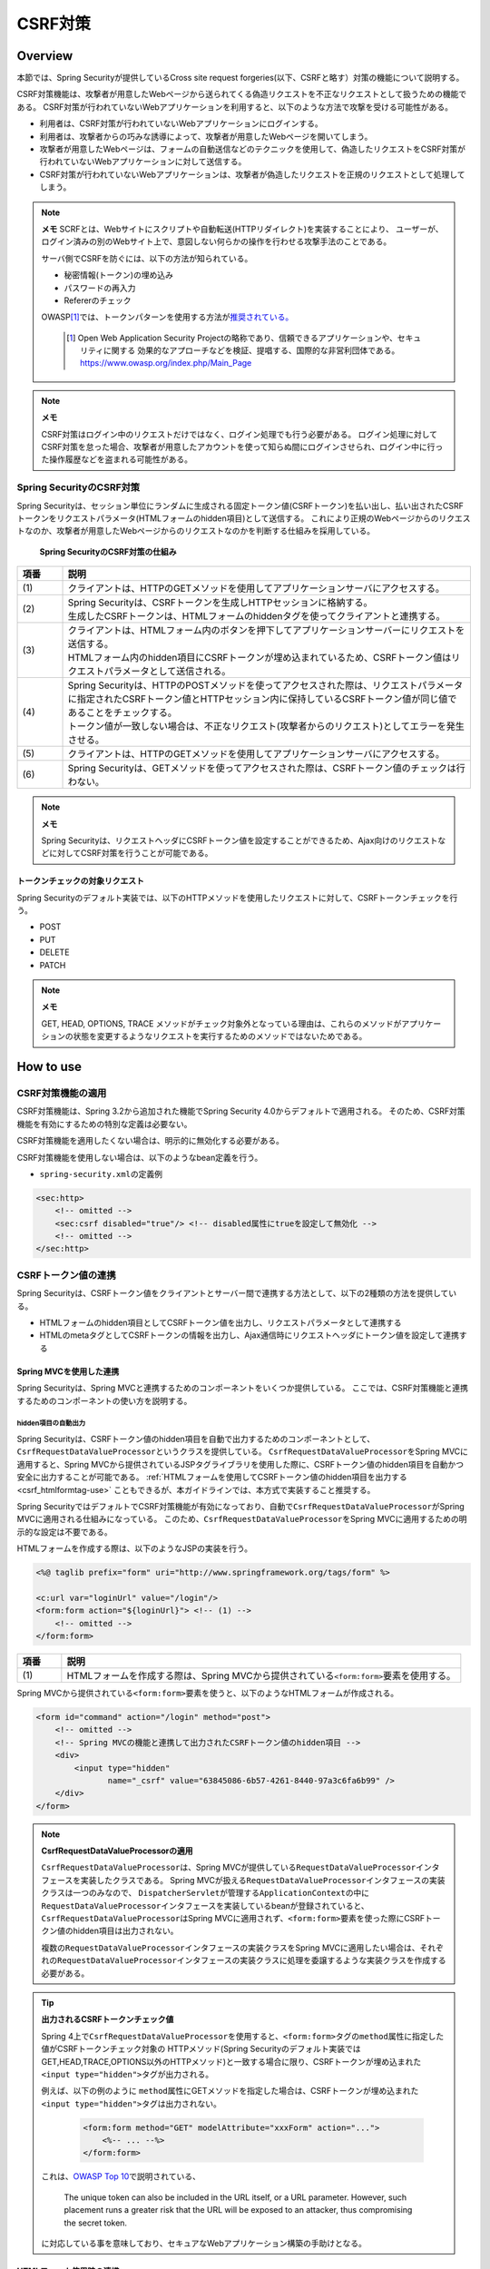 .. _SpringSecurityCsrf:

CSRF対策
================================================================================

.. only:: html

 .. contents:: 目次
    :local:

Overview
--------------------------------------------------------------------------------

本節では、Spring Securityが提供しているCross site request forgeries(以下、CSRFと略す）対策の機能について説明する。

CSRF対策機能は、攻撃者が用意したWebページから送られてくる偽造リクエストを不正なリクエストとして扱うための機能である。
CSRF対策が行われていないWebアプリケーションを利用すると、以下のような方法で攻撃を受ける可能性がある。

* 利用者は、CSRF対策が行われていないWebアプリケーションにログインする。
* 利用者は、攻撃者からの巧みな誘導によって、攻撃者が用意したWebページを開いてしまう。
* 攻撃者が用意したWebページは、フォームの自動送信などのテクニックを使用して、偽造したリクエストをCSRF対策が行われていないWebアプリケーションに対して送信する。
* CSRF対策が行われていないWebアプリケーションは、攻撃者が偽造したリクエストを正規のリクエストとして処理してしまう。

.. note:: **メモ**
    SCRFとは、Webサイトにスクリプトや自動転送(HTTPリダイレクト)を実装することにより、
    ユーザーが、ログイン済みの別のWebサイト上で、意図しない何らかの操作を行わせる攻撃手法のことである。

    サーバ側でCSRFを防ぐには、以下の方法が知られている。

    * 秘密情報(トークン)の埋め込み
    * パスワードの再入力
    * Refererのチェック

    OWASP\ [#fSpringSecurityCSRF1]_\では、トークンパターンを使用する方法が\ `推奨されている。 <https://www.owasp.org/index.php/Cross-Site_Request_Forgery_(CSRF)_Prevention_Cheat_Sheet#General_Recommendation:_Synchronizer_Token_Pattern>`_\
    
      .. [#fSpringSecurityCSRF1] Open Web Application Security Projectの略称であり、信頼できるアプリケーションや、セキュリティに関する  効果的なアプローチなどを検証、提唱する、国際的な非営利団体である。
       https://www.owasp.org/index.php/Main_Page

.. note:: **メモ**

    CSRF対策はログイン中のリクエストだけではなく、ログイン処理でも行う必要がある。
    ログイン処理に対してCSRF対策を怠った場合、攻撃者が用意したアカウントを使って知らぬ間にログインさせられ、ログイン中に行った操作履歴などを盗まれる可能性がある。


Spring SecurityのCSRF対策
^^^^^^^^^^^^^^^^^^^^^^^^^^^^^^^^^^^^^^^^^^^^^^^^^^^^^^^^^^^^^^^^^^^^^^^^^^^^^^^^

Spring Securityは、セッション単位にランダムに生成される固定トークン値(CSRFトークン)を払い出し、払い出されたCSRFトークンをリクエストパラメータ(HTMLフォームのhidden項目)として送信する。
これにより正規のWebページからのリクエストなのか、攻撃者が用意したWebページからのリクエストなのかを判断する仕組みを採用している。

.. figure:: ./images_CSRF/Csrf.png
    :width: 100%

    **Spring SecurityのCSRF対策の仕組み**

.. tabularcolumns:: |p{0.10\linewidth}|p{0.90\linewidth}|
.. list-table::
    :header-rows: 1
    :widths: 10 90

    * - 項番
      - 説明
    * - | (1)
      - | クライアントは、HTTPのGETメソッドを使用してアプリケーションサーバにアクセスする。
    * - | (2)
      - | Spring Securityは、CSRFトークンを生成しHTTPセッションに格納する。
        | 生成したCSRFトークンは、HTMLフォームのhiddenタグを使ってクライアントと連携する。
    * - | (3)
      - | クライアントは、HTMLフォーム内のボタンを押下してアプリケーションサーバーにリクエストを送信する。
        | HTMLフォーム内のhidden項目にCSRFトークンが埋め込まれているため、CSRFトークン値はリクエストパラメータとして送信される。
    * - | (4)
      - | Spring Securityは、HTTPのPOSTメソッドを使ってアクセスされた際は、リクエストパラメータに指定されたCSRFトークン値とHTTPセッション内に保持しているCSRFトークン値が同じ値であることをチェックする。
        | トークン値が一致しない場合は、不正なリクエスト(攻撃者からのリクエスト)としてエラーを発生させる。
    * - | (5)
      - | クライアントは、HTTPのGETメソッドを使用してアプリケーションサーバにアクセスする。
    * - | (6)
      - | Spring Securityは、GETメソッドを使ってアクセスされた際は、CSRFトークン値のチェックは行わない。

.. note:: **メモ**

    Spring Securityは、リクエストヘッダにCSRFトークン値を設定することができるため、Ajax向けのリクエストなどに対してCSRF対策を行うことが可能である。


トークンチェックの対象リクエスト
""""""""""""""""""""""""""""""""""""""""""""""""""""""""""""""""""""""""""""""""

Spring Securityのデフォルト実装では、以下のHTTPメソッドを使用したリクエストに対して、CSRFトークンチェックを行う。

* POST
* PUT
* DELETE
* PATCH

.. note:: **メモ**

    GET, HEAD, OPTIONS, TRACE メソッドがチェック対象外となっている理由は、これらのメソッドがアプリケーションの状態を変更するようなリクエストを実行するためのメソッドではないためである。

How to use
--------------------------------------------------------------------------------

CSRF対策機能の適用
^^^^^^^^^^^^^^^^^^^^^^^^^^^^^^^^^^^^^^^^^^^^^^^^^^^^^^^^^^^^^^^^^^^^^^^^^^^^^^^^
CSRF対策機能は、Spring 3.2から追加された機能でSpring Security 4.0からデフォルトで適用される。 
そのため、CSRF対策機能を有効にするための特別な定義は必要ない。 

CSRF対策機能を適用したくない場合は、明示的に無効化する必要がある。 

CSRF対策機能を使用しない場合は、以下のようなbean定義を行う。

* \ ``spring-security.xml``\ の定義例

.. code-block:: xml

    <sec:http>
        <!-- omitted -->
        <sec:csrf disabled="true"/> <!-- disabled属性にtrueを設定して無効化 -->
        <!-- omitted -->
    </sec:http>

CSRFトークン値の連携
^^^^^^^^^^^^^^^^^^^^^^^^^^^^^^^^^^^^^^^^^^^^^^^^^^^^^^^^^^^^^^^^^^^^^^^^^^^^^^^^

Spring Securityは、CSRFトークン値をクライアントとサーバー間で連携する方法として、以下の2種類の方法を提供している。

* HTMLフォームのhidden項目としてCSRFトークン値を出力し、リクエストパラメータとして連携する
* HTMLのmetaタグとしてCSRFトークンの情報を出力し、Ajax通信時にリクエストヘッダにトークン値を設定して連携する

.. _csrf_formtag-use:

Spring MVCを使用した連携
""""""""""""""""""""""""""""""""""""""""""""""""""""""""""""""""""""""""""""""""

Spring Securityは、Spring MVCと連携するためのコンポーネントをいくつか提供している。
ここでは、CSRF対策機能と連携するためのコンポーネントの使い方を説明する。

hidden項目の自動出力
''''''''''''''''''''''''''''''''''''''''''''''''''''''''''''''''''''''''''''''''

Spring Securityは、CSRFトークン値のhidden項目を自動で出力するためのコンポーネントとして、\ ``CsrfRequestDataValueProcessor``\ というクラスを提供している。
\ ``CsrfRequestDataValueProcessor``\ をSpring MVCに適用すると、Spring MVCから提供されているJSPタグライブラリを使用した際に、CSRFトークン値のhidden項目を自動かつ安全に出力することが可能である。
\ :ref:`HTMLフォームを使用してCSRFトークン値のhidden項目を出力する<csrf_htmlformtag-use>` こともできるが、本ガイドラインでは、本方式で実装すること推奨する。

Spring SecurityではデフォルトでCSRF対策機能が有効になっており、自動で\ ``CsrfRequestDataValueProcessor``\ がSpring MVCに適用される仕組みになっている。
このため、\ ``CsrfRequestDataValueProcessor``\ をSpring MVCに適用するための明示的な設定は不要である。


HTMLフォームを作成する際は、以下のようなJSPの実装を行う。

.. code-block:: jsp

    <%@ taglib prefix="form" uri="http://www.springframework.org/tags/form" %>

    <c:url var="loginUrl" value="/login"/>
    <form:form action="${loginUrl}"> <!-- (1) -->
        <!-- omitted -->
    </form:form>

.. tabularcolumns:: |p{0.10\linewidth}|p{0.90\linewidth}|
.. list-table::
    :header-rows: 1
    :widths: 10 90

    * - 項番
      - 説明
    * - | (1)
      - | HTMLフォームを作成する際は、Spring MVCから提供されている\ ``<form:form>``\ 要素を使用する。

Spring MVCから提供されている\ ``<form:form>``\ 要素を使うと、以下のようなHTMLフォームが作成される。

.. code-block:: html

    <form id="command" action="/login" method="post">
        <!-- omitted -->
        <!-- Spring MVCの機能と連携して出力されたCSRFトークン値のhidden項目 -->
        <div>
            <input type="hidden"
                   name="_csrf" value="63845086-6b57-4261-8440-97a3c6fa6b99" />
        </div>
    </form>

.. note:: **CsrfRequestDataValueProcessorの適用**

    \ ``CsrfRequestDataValueProcessor``\ は、Spring MVCが提供している\ ``RequestDataValueProcessor``\ インタフェースを実装したクラスである。
    Spring MVCが扱える\ ``RequestDataValueProcessor``\ インタフェースの実装クラスは一つのみなので、
    \ ``DispatcherServlet``\ が管理する\ ``ApplicationContext``\の中に\ ``RequestDataValueProcessor``\
    インタフェースを実装しているbeanが登録されていると、\ ``CsrfRequestDataValueProcessor``\
    はSpring MVCに適用されず、\ ``<form:form>``\ 要素を使った際にCSRFトークン値のhidden項目は出力されない。

    複数の\ ``RequestDataValueProcessor``\ インタフェースの実装クラスをSpring MVCに適用したい場合は、それぞれの\ ``RequestDataValueProcessor``\ インタフェースの実装クラスに処理を委譲するような実装クラスを作成する必要がある。

.. tip:: **出力されるCSRFトークンチェック値**

    Spring 4上で\ ``CsrfRequestDataValueProcessor``\ を使用すると、\ ``<form:form>``\ タグの\ ``method``\ 属性に指定した値がCSRFトークンチェック対象の
    HTTPメソッド(Spring Securityのデフォルト実装ではGET,HEAD,TRACE,OPTIONS以外のHTTPメソッド)と一致する場合に限り、CSRFトークンが埋め込まれた\ ``<input type="hidden">``\ タグが出力される。

    例えば、以下の例のように \ ``method``\ 属性にGETメソッドを指定した場合は、CSRFトークンが埋め込まれた\ ``<input type="hidden">``\ タグは出力されない。

        .. code-block:: jsp

            <form:form method="GET" modelAttribute="xxxForm" action="...">
                <%-- ... --%>
            </form:form>

    これは、\ `OWASP Top 10 <https://code.google.com/p/owasptop10/>`_\ で説明されている、

        The unique token can also be included in the URL itself, or a URL parameter. However, such placement runs a greater risk that the URL will be exposed to an attacker, thus compromising the secret token.

    に対応している事を意味しており、セキュアなWebアプリケーション構築の手助けとなる。

.. _csrf_htmlformtag-use:

HTMLフォーム使用時の連携
""""""""""""""""""""""""""""""""""""""""""""""""""""""""""""""""""""""""""""""""

\ :ref:`Spring MVCと連携<csrf_formtag-use>` せずに、HTMLフォームを使用してCSRFトークン値を連携することも可能である。
HTMLフォームを使ってリクエストを送信する場合は、HTMLフォームのhidden項目としてCSRFトークン値を出力し、リクエストパラメータとして連携する。

* JSPの実装例

.. code-block:: jsp

    <%@ taglib prefix="sec" uri="http://www.springframework.org/security/tags" %>

    <form action="<c:url value="/login" />" method="post">
        <!-- omitted -->
        <sec:csrfInput /> <!-- (1) -->
        <!-- omitted -->
    </form>

.. tabularcolumns:: |p{0.10\linewidth}|p{0.90\linewidth}|
.. list-table::
    :header-rows: 1
    :widths: 10 90

    * - 項番
      - 説明
    * - | (1)
      - | HTMLの\ ``<form>``\ 要素の中に\ ``<sec:csrfInput>``\ 要素を指定する。

Spring Securityから提供されている\ ``<sec:csrfInput>``\ 要素を指定すると、以下のようなhidden項目が出力される。
HTMLフォーム内にhidden項目を出力することで、CSRFトークン値がリクエストパラメータとして連携される。
デフォルトでは、CSRFトークン値を連携するためのリクエストパラメータ名は\ ``_csrf``\ になる。

* HTMLの出力例

.. code-block:: html

    <form action="/login" method="post">
        <!-- omitted -->
        <!-- CSRFトークン値のhidden項目 -->
        <input type="hidden"
               name="_csrf"
               value="63845086-6b57-4261-8440-97a3c6fa6b99" />
        <!-- omitted -->
    </form>

.. note:: **メモ**

    HTTPメソッドとしてGETを使用する場合、\ ``<sec:csrfInput>``\ 要素を指定しないこと。
    \ ``<sec:csrfInput>``\ 要素を指定してしまうと、URLにCSRFトークン値が含まれてしまうため、CSRFトークン値が盗まれるリスクが高くなる。

Ajax使用時の連携
""""""""""""""""""""""""""""""""""""""""""""""""""""""""""""""""""""""""""""""""

Ajaxを使ってリクエストを送信する場合は、HTMLのmetaタグとしてCSRFトークンの情報を出力し、metaタグから取得したトークン値をAjax通信時のリクエストヘッダに設定して連携する。

まず、Spring Securityから提供されているJSPタグライブラリを使用して、HTMLのmetaタグにCSRFトークンの情報を出力する。

* JSPの実装例

.. code-block:: jsp

    <%@ taglib prefix="sec" uri="http://www.springframework.org/security/tags" %>

    <head>
        <!-- omitted -->
        <sec:csrfMetaTags /> <!-- (1) -->
        <!-- omitted -->
    </head>

.. tabularcolumns:: |p{0.10\linewidth}|p{0.90\linewidth}|
.. list-table::
    :header-rows: 1
    :widths: 10 90

    * - 項番
      - 説明
    * - | (1)
      - | HTMLの\ ``<head>``\ 要素内に\ ``<sec:csrfMetaTags>``\ 要素を指定する。

\ ``<sec:csrfMetaTags>``\ 要素を指定すると、以下のようなmetaタグが出力される。
デフォルトでは、CSRFトークン値を連携するためのリクエストヘッダ名は\ ``X-CSRF-TOKEN``\ となる。

* HTMLの出力例

.. code-block:: html

    <head>
        <!-- omitted -->
        <meta name="_csrf_parameter" content="_csrf" />
        <meta name="_csrf_header" content="X-CSRF-TOKEN" /> <!-- ヘッダ名 -->
        <meta name="_csrf"
              content="63845086-6b57-4261-8440-97a3c6fa6b99" /> <!-- トークン値 -->
        <!-- omitted -->
    </head>

つぎに、JavaScriptを使ってmetaタグからCSRFトークンの情報を取得し、Ajax通信時のリクエストヘッダ
にCSRFトークン値を設定する。(ここではjQueryを使った実装例となっている)

* JavaScriptの実装例

.. code-block:: javascript

    $(function () {
        var headerName = $("meta[name='_csrf_header']").attr("content"); // (1)
        var tokenValue = $("meta[name='_csrf']").attr("content"); // (2)
        $(document).ajaxSend(function(e, xhr, options) {
            xhr.setRequestHeader(headerName, tokenValue); // (3)
        });
    });

.. tabularcolumns:: |p{0.10\linewidth}|p{0.90\linewidth}|
.. list-table::
    :header-rows: 1
    :widths: 10 90

    * - 項番
      - 説明
    * - | (1)
      - | CSRFトークン値を連携するためのリクエストヘッダ名を取得する。
    * - | (2)
      - | CSRFトークン値を取得する。
    * - | (3)
      - | リクエストヘッダにCSRFトークン値を設定する。

トークンチェックエラー時のレスポンス
^^^^^^^^^^^^^^^^^^^^^^^^^^^^^^^^^^^^^^^^^^^^^^^^^^^^^^^^^^^^^^^^^^^^^^^^^^^^^^^^

CSRFトークンチェックでエラーが発生した場合、Spring Securityは\ ``AccessDeniedHandler``\
インタフェースを使用してエラーのレスポンスを行う。

CSRFトークンチェックでエラーが発生した際に、専用のエラーページに遷移させたい場合は、Spring Securityから提供されている\ ``DelegatingAccessDeniedHandler``\ クラスを利用して、例外毎に\ ``AccessDeniedHandler``\ インタフェースの実装クラスを指定する。

CSRFのトークンチェック処理では、エラーの内容に応じて以下の2つの例外を使用する。

.. tabularcolumns:: |p{0.35\linewidth}|p{0.65\linewidth}|
.. list-table:: **CSRFトークンチェックで使用される例外クラス**
    :header-rows: 1
    :widths: 35 65

    * - クラス名
      - 説明
    * - | \ ``InvalidCsrfTokenException``\
      - | クライアントから送られたトークン値と、サーバー側で保持しているトークン値が一致しない場合に使用する例外クラス。
    * - | \ ``MissingCsrfTokenException``\
      - | サーバー側にトークン値が保存されていない場合に使用する例外クラス。

.. note:: **無効なセッションを使ったリクエストの検知**

    セッション管理機能の「:ref:`SpringSecuritySessionDetectInvalidSession`」処理を有効にしている場合は、\ ``MissingCsrfTokenException``\ に対して「:ref:`SpringSecuritySessionDetectInvalidSession`」処理と連動する\ ``AccessDeniedHandler``\ インタフェースの実装クラスが適用される。

    そのため、\ ``MissingCsrfTokenException``\ が発生すると、「:ref:`SpringSecuritySessionDetectInvalidSession`」処理を有効化する際に指定したパス(\ ``invalid-session-url``\ )にリダイレクトする。

.. note::

  **ステータスコード403以外を返却したい場合**

  リクエストに含まれるCSRFトークンが一致しない場合、ステータスコード403以外を返却したい場合は、\ ``org.springframework.security.web.access.AccessDeniedHandler``\ インタフェースを実装した、独自のAccessDeniedHandlerを作成する必要がある。

Appendix
--------------------------------------------------------------------------------

マルチパートリクエスト(ファイルアップロード)時の留意点
^^^^^^^^^^^^^^^^^^^^^^^^^^^^^^^^^^^^^^^^^^^^^^^^^^^^^^^^^^^^^^^^^^^^^^^^^^^^^^^^

一般的に、ファイルアップロードなどマルチパートリクエストを送る場合、formから送信される値を\ ``Filter``\ では取得できない。
そのため、これまでの説明だけでは、マルチパートリクエスト時に\ ``CsrfFileter``\ がCSRFトークンを取得できず、不正なリクエストと見なされてしまう。

そのため、以下のどちらかの方法によって、対策する必要がある。

* \ ``org.springframework.web.multipart.support.MultipartFilter``\ を使用する
* クエリのパラメータでCSRFトークンを送信する

.. note::

    それぞれメリット・デメリットが存在するため、システム要件を考慮して、採用する対策方法を決めて頂きたい。

ファイルアップロードの詳細については、\ :doc:`FileUpload <../ArchitectureInDetail/FileUpload>`\ を参照されたい。


.. _csrf_use-multipart-filter:

MultipartFilterを使用する方法
""""""""""""""""""""""""""""""""""""""""""""""""""""""""""""""""""""""""""""""""
通常、マルチパートリクエストの場合、formから送信された値は\ ``Filter``\ 内で取得できない。
\ ``org.springframework.web.multipart.support.MultipartFilter``\ を使用することで、マルチパートリクエストでも、\ ``Filter``\ 内で、formから送信された値を取得することができる。

.. warning::

    \ ``MultipartFilter``\ を使用した場合、\ ``springSecurityFilterChain``\による認証・認可処理が行われる前にアップロード処理が行われるため、認証又は認可されていないユーザーからのアップロード(一時ファイル作成)を許容してしまう。

\ ``MultipartFilter``\ を使用するには、以下のように設定すればよい。

**web.xmlの設定例**

.. code-block:: xml

    <filter>
        <filter-name>MultipartFilter</filter-name>
        <filter-class>org.springframework.web.multipart.support.MultipartFilter</filter-class> <!-- (1) -->
    </filter>
    <filter>
        <filter-name>springSecurityFilterChain</filter-name> <!-- (2) -->
        <filter-class>org.springframework.web.filter.DelegatingFilterProxy</filter-class>
    </filter>
    <filter-mapping>
        <filter-name>MultipartFilter</filter-name>
        <servlet-name>/*</servlet-name>
    </filter-mapping>
    <filter-mapping>
        <filter-name>springSecurityFilterChain</filter-name>
        <url-pattern>/*</url-pattern>
    </filter-mapping>

.. tabularcolumns:: |p{0.10\linewidth}|p{0.90\linewidth}|
.. list-table::
   :header-rows: 1
   :widths: 10 90

   * - 項番
     - 説明
   * - | (1)
     - | \ ``org.springframework.web.multipart.support.MultipartFilter``\ を 定義する。
   * - | (2)
     - | \ ``springSecurityFilterChain``\ より前に、\ ``MultipartFilter``\ を定義すること。

**JSPの実装例**

.. code-block:: jsp

    <form:form action="${pageContext.request.contextPath}/fileupload"
        method="post" modelAttribute="fileUploadForm" enctype="multipart/form-data">  <!-- (1) -->
        <table>
            <tr>
                <td width="65%"><form:input type="file" path="uploadFile" /></td>
            </tr>
            <tr>
                <td><input type="submit" value="Upload" /></td>
            </tr>
        </table>
    </form:form>

.. tabularcolumns:: |p{0.10\linewidth}|p{0.90\linewidth}|
.. list-table::
   :header-rows: 1
   :widths: 10 90

   * - 項番
     - 説明
   * - | (1)
     - | spring-mvc.xmlの設定の通り、\ ``CsrfRequestDataValueProcessor``\ が定義されている場合、\ ``<form:form>``\ タグを使うことで、CSRFトークンが埋め込まれた\ ``<input type="hidden">``\ タグが自動的に追加される。
       | このため、JSPの実装で、CSRFトークンを意識する必要はない。
       |
       | **<form> タグを使用する場合**
       | :ref:`csrf_formtag-use`\ でCSRFトークンを設定すること。


クエリパラメータでCSRFトークンを送る方法
""""""""""""""""""""""""""""""""""""""""""""""""""""""""""""""""""""""""""""""""

認証又は認可されていないユーザーからのアップロード(一時ファイル作成)を防ぎたい場合は、\ ``MultipartFilter``\ は使用せず、クエリパラメータでCSRFトークンを送る必要がある。

.. warning::

    この方法でCSRFトークンを送った場合、

    * ブラウザのアドレスバーにCSRFトークンが表示される
    * ブックマークした場合、ブックマークにCSRFトークンが記録される
    * WebサーバのアクセスログにCSRFトークンが記録される

    ため、\ ``MultipartFilter``\ を使用する方法と比べると、攻撃者にCSRFトークンを悪用されるリスクが高くなる。

    Spring Securityのデフォルト実装では、CSRFトークンの値としてランダムなUUIDを生成しているため、仮にCSRFトークンが漏洩してもセッションハイジャックされる事はないという点を補足しておく。

以下に、CSRFトークンをクエリパラメータとして送る実装例を示す。

**JSPの実装例**

.. code-block:: jsp

    <form:form action="${pageContext.request.contextPath}/fileupload?${f:h(_csrf.parameterName)}=${f:h(_csrf.token)}"
        method="post" modelAttribute="fileUploadForm" enctype="multipart/form-data"> <!-- (1) -->
        <table>
            <tr>
                <td width="65%"><form:input type="file" path="uploadFile" /></td>
            </tr>
            <tr>
                <td><input type="submit" value="Upload" /></td>
            </tr>
        </table>
    </form:form>

.. tabularcolumns:: |p{0.10\linewidth}|p{0.90\linewidth}|
.. list-table::
   :header-rows: 1
   :widths: 10 90

   * - 項番
     - 説明
   * - | (1)
     - | \ ``<form:form>``\ タグのaction属性に、以下のクエリを付与する必要がある。
       | \ ``?${f:h(_csrf.parameterName)}=${f:h(_csrf.token)}``\
       | \ ``<form>``\ タグを使用する場合も、同様の設定が必要である。

.. raw:: latex

   \newpage

